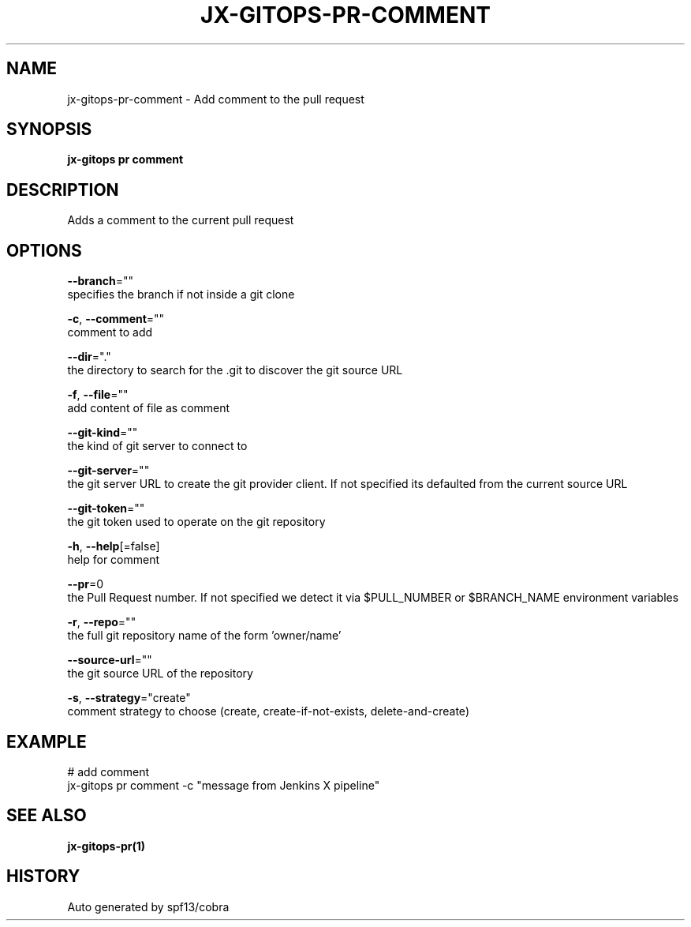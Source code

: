 .TH "JX-GITOPS\-PR\-COMMENT" "1" "" "Auto generated by spf13/cobra" "" 
.nh
.ad l


.SH NAME
.PP
jx\-gitops\-pr\-comment \- Add comment to the pull request


.SH SYNOPSIS
.PP
\fBjx\-gitops pr comment\fP


.SH DESCRIPTION
.PP
Adds a comment to the current pull request


.SH OPTIONS
.PP
\fB\-\-branch\fP=""
    specifies the branch if not inside a git clone

.PP
\fB\-c\fP, \fB\-\-comment\fP=""
    comment to add

.PP
\fB\-\-dir\fP="."
    the directory to search for the .git to discover the git source URL

.PP
\fB\-f\fP, \fB\-\-file\fP=""
    add content of file as comment

.PP
\fB\-\-git\-kind\fP=""
    the kind of git server to connect to

.PP
\fB\-\-git\-server\fP=""
    the git server URL to create the git provider client. If not specified its defaulted from the current source URL

.PP
\fB\-\-git\-token\fP=""
    the git token used to operate on the git repository

.PP
\fB\-h\fP, \fB\-\-help\fP[=false]
    help for comment

.PP
\fB\-\-pr\fP=0
    the Pull Request number. If not specified we detect it via $PULL\_NUMBER or $BRANCH\_NAME environment variables

.PP
\fB\-r\fP, \fB\-\-repo\fP=""
    the full git repository name of the form 'owner/name'

.PP
\fB\-\-source\-url\fP=""
    the git source URL of the repository

.PP
\fB\-s\fP, \fB\-\-strategy\fP="create"
    comment strategy to choose (create, create\-if\-not\-exists, delete\-and\-create)


.SH EXAMPLE
.PP
# add comment
  jx\-gitops pr comment \-c "message from Jenkins X pipeline"


.SH SEE ALSO
.PP
\fBjx\-gitops\-pr(1)\fP


.SH HISTORY
.PP
Auto generated by spf13/cobra
